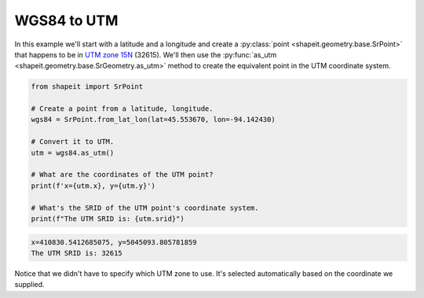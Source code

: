 .. _examples_wgs84_to_utm:

WGS84 to UTM
============

In this example we'll start with a latitude and a longitude and create a
:py:class:`point <shapeit.geometry.base.SrPoint>` that happens to be in
`UTM zone 15N <https://spatialreference.org/ref/epsg/32615/>`_ (32615).  We'll
then use the :py:func:`as_utm <shapeit.geometry.base.SrGeometry.as_utm>` method
to create the equivalent point in the UTM coordinate system.


.. code-block::

    from shapeit import SrPoint

    # Create a point from a latitude, longitude.
    wgs84 = SrPoint.from_lat_lon(lat=45.553670, lon=-94.142430)

    # Convert it to UTM.
    utm = wgs84.as_utm()

    # What are the coordinates of the UTM point?
    print(f'x={utm.x}, y={utm.y}')

    # What's the SRID of the UTM point's coordinate system.
    print(f"The UTM SRID is: {utm.srid}")

.. code-block:: coq

    x=410830.5412685075, y=5045093.805781859
    The UTM SRID is: 32615

Notice that we didn't have to specify which UTM zone to use.  It's selected
automatically based on the coordinate we supplied.